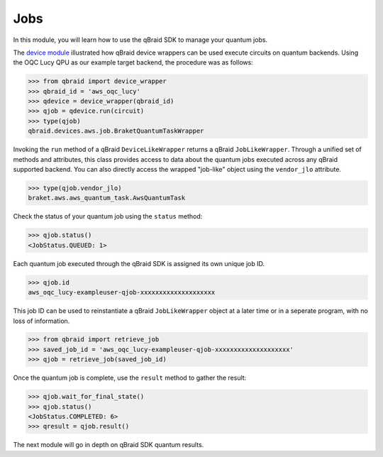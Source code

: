 .. _sdk_jobs:

Jobs
=====

In this module, you will learn how to use the qBraid SDK to manage
your quantum jobs.

The `device module <./devices.html>`_ illustrated how qBraid device wrappers can
be used execute circuits on quantum backends. Using the OQC Lucy QPU as our example
target backend, the procedure was as follows:

.. code-block:: python

    >>> from qbraid import device_wrapper
    >>> qbraid_id = 'aws_oqc_lucy'
    >>> qdevice = device_wrapper(qbraid_id)
    >>> qjob = qdevice.run(circuit)
    >>> type(qjob)
    qbraid.devices.aws.job.BraketQuantumTaskWrapper

Invoking the ``run`` method of a qBraid ``DeviceLikeWrapper`` returns a qBraid
``JobLikeWrapper``. Through a unified set of methods and attributes, this class
provides access to data about the quantum jobs executed across any qBraid supported
backend. You can also directly access the wrapped "job-like" object using the
``vendor_jlo`` attribute.

.. code-block:: python

    >>> type(qjob.vendor_jlo)
    braket.aws.aws_quantum_task.AwsQuantumTask

Check the status of your quantum job using the ``status`` method:

.. code-block:: python

    >>> qjob.status()
    <JobStatus.QUEUED: 1>
    
Each quantum job executed through the qBraid SDK is assigned its own
unique job ID.

.. code-block:: python

    >>> qjob.id
    aws_oqc_lucy-exampleuser-qjob-xxxxxxxxxxxxxxxxxxxx

This job ID can be used to reinstantiate a qBraid ``JobLikeWrapper``
object at a later time or in a seperate program, with no loss of
information.

.. code-block:: python

    >>> from qbraid import retrieve_job
    >>> saved_job_id = 'aws_oqc_lucy-exampleuser-qjob-xxxxxxxxxxxxxxxxxxxx'
    >>> qjob = retrieve_job(saved_job_id)

Once the quantum job is complete, use the ``result`` method to gather the result:

.. code-block:: python

    >>> qjob.wait_for_final_state()
    >>> qjob.status()
    <JobStatus.COMPLETED: 6>
    >>> qresult = qjob.result()

The next module will go in depth on qBraid SDK quantum results.